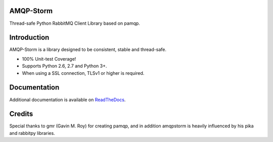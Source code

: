 AMQP-Storm
-------------
Thread-safe Python RabbitMQ Client Library based on pamqp.

|Version| |CodeClimate| |Travis| |Coverage|

Introduction
-------------
AMQP-Storm is a library designed to be consistent, stable and thread-safe.

- 100% Unit-test Coverage!
- Supports Python 2.6, 2.7 and Python 3+.
- When using a SSL connection, TLSv1 or higher is required.

Documentation
-------------

Additional documentation is available on `ReadTheDocs <https://amqpstorm.readthedocs.org>`_.

Credits
-------------
Special thanks to gmr (Gavin M. Roy) for creating pamqp, and in addition amqpstorm is heavily influenced by his pika and rabbitpy libraries.

.. |Version| image:: https://badge.fury.io/py/amqpstorm.svg?
   :target: http://badge.fury.io/py/amqpstorm

.. |CodeClimate| image:: https://codeclimate.com/github/eandersson/amqpstorm/badges/gpa.svg
   :target: https://codeclimate.com/github/eandersson/amqpstorm

.. |Travis| image:: https://travis-ci.org/eandersson/amqpstorm.svg
   :target: https://travis-ci.org/eandersson/amqpstorm

.. |Coverage| image:: https://codecov.io/gh/eandersson/amqpstorm/branch/master/graph/badge.svg
   :target: https://codecov.io/gh/eandersson/amqpstorm